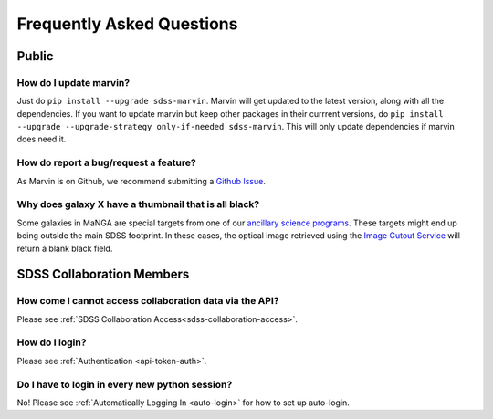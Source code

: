 
.. _marvin-faq:

Frequently Asked Questions
==========================

Public
------

How do I update marvin?
^^^^^^^^^^^^^^^^^^^^^^^

Just do ``pip install --upgrade sdss-marvin``. Marvin will get updated to the latest
version, along with all the dependencies. If you want to update marvin but keep other
packages in their currrent versions, do
``pip install --upgrade --upgrade-strategy only-if-needed sdss-marvin``. This will only
update dependencies if marvin does need it.

How do report a bug/request a feature?
^^^^^^^^^^^^^^^^^^^^^^^^^^^^^^^^^^^^^^

As Marvin is on Github, we recommend submitting a `Github Issue <https://github.com/sdss/marvin/issues/new>`_.


Why does galaxy X have a thumbnail that is all black?
^^^^^^^^^^^^^^^^^^^^^^^^^^^^^^^^^^^^^^^^^^^^^^^^^^^^^

Some galaxies in MaNGA are special targets from one of our `ancillary science programs <http://www.sdss.org/dr14/manga/manga-target-selection/ancillary-targets/>`_.  These targets might end up being outside the main SDSS footprint.  In these cases, the optical image retrieved
using the `Image Cutout Service <http://skyserver.sdss.org/public/en/help/docs/api.aspx#imgcutout>`_ will return a blank black field.


SDSS Collaboration Members
--------------------------

How come I cannot access collaboration data via the API?
^^^^^^^^^^^^^^^^^^^^^^^^^^^^^^^^^^^^^^^^^^^^^^^^^^^^^^^^
Please see :ref:`SDSS Collaboration Access<sdss-collaboration-access>`.


How do I login?
^^^^^^^^^^^^^^^
Please see :ref:`Authentication <api-token-auth>`.


Do I have to login in every new python session?
^^^^^^^^^^^^^^^^^^^^^^^^^^^^^^^^^^^^^^^^^^^^^^^
No! Please see :ref:`Automatically Logging In <auto-login>` for how to set up auto-login.
